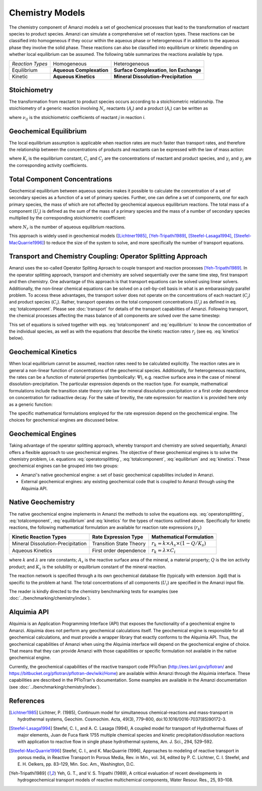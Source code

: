 Chemistry Models
----------------

The chemistry component of Amanzi models a set of geochemical processes that lead to the transformation of reactant species to product species. Amanzi can simulate a comprehensive set of reaction types.  These reactions can be classified into homogeneous if they occur within the aqueous phase or heterogeneous if in addition to the aqueous phase they involve the solid phase. These reactions can also be classified into equilibrium or kinetic depending on whether local equilibrium can be assumed. The following table summarizes the reactions available by type.

+--------------------+----------------------------+---------------------------------------+
| *Reaction Types*   | Homogeneous                | Heterogeneous                         |
+--------------------+----------------------------+---------------------------------------+
| Equilibrium        | **Aqueous Complexation**   | **Surface Complexation**,             |
|                    |                            | **Ion Exchange**                      |
+--------------------+----------------------------+---------------------------------------+
| Kinetic            | **Aqueous Kinetics**       | **Mineral Dissolution-Precipitation** |
+--------------------+----------------------------+---------------------------------------+

Stoichiometry
~~~~~~~~~~~~~

The transformation from reactant to product species occurs according to a stoichiometric relationship. The stoichiometry of a generic reaction involving :math:`N_c` reactants (:math:`A_j`) and a product (:math:`A_i`) can be written as

.. math::
  \sum_{j=1}^{N_c} \nu_{ij}~A_j = A_i
  :label: stoichiometry

where :math:`\nu_{ij}` is the stoichiometric coefficients of reactant *j* in reaction *i*. 

Geochemical Equilibrium
~~~~~~~~~~~~~~~~~~~~~~~

The local equilibrium assumption is applicable when reaction rates are much faster than transport rates, and therefore the relationship between the concentrations of products and reactants can be expressed with the law of mass action:

.. math::
  \log(K_i) = \sum_{j=1}^{N_c}{\nu_{ij}~log(\gamma_j \cdot C_j)} - log(\gamma_i \cdot C_i)
  :label: equilibrium

where :math:`K_i` is the equilibrium constant, :math:`C_i` and :math:`C_j` are the concentrations of reactant and product species, and :math:`\gamma_i` and :math:`\gamma_j` are the corresponding activity coefficients. 

Total Component Concentrations
~~~~~~~~~~~~~~~~~~~~~~~~~~~~~~

Geochemical equilibrium between aqueous species makes it possible to calculate the concentration of a set of secondary species as a function of a set of primary species. Further, one can define a set of components, one for each primary species, the mass of which are not affected by geochemical aqueous equilibrium reactions. The total mass of a component  (:math:`U_j`) is defined as the sum of the mass of a primary species and the mass of a number of secondary species multiplied by the corresponding stoichiometric coefficient:

.. math::
  U_j = C_j + \sum_{i=1}^{N_r}{\nu_{ij}~C_i}
  :label: totalcomponent

where :math:`N_r` is the number of aqueous equilibrium reactions.

This approach is widely used in geochemical models ([Lichtner1985]_, [Yeh-Tripathi1989]_, [Steefel-Lasaga1994]_, [Steefel-MacQuarrie1996]_) to reduce the size of the system to solve, and more specifically the number of transport equations.

Transport and Chemistry Coupling: Operator Splitting Approach
~~~~~~~~~~~~~~~~~~~~~~~~~~~~~~~~~~~~~~~~~~~~~~~~~~~~~~~~~~~~~

Amanzi uses the so-called Operator Spliting Aproach to couple transport and reaction processes [Yeh-Tripathi1989]_. In the operator splitting approach, transport and chemistry are solved sequentially over the same time step, first transport and then chemistry. One advantage of this approach is that transport equations can be solved using linear solvers. Additionally, the non-linear chemical equations can be solved on a cell-by-cell basis in what is an embarassingly parallel problem. To access these advantages, the transport solver does not operate on the concentrations of each reactant (:math:`C_j`) and product species (:math:`C_i`). Rather, transport operates on the total component concentrations (:math:`U_j`) as defined in eq. :eq:`totalcomponent`. Please see :doc:`transport` for details of the transport capabilities of Amanzi. Following transport, the chemical processes affecting the mass balance of all components are solved over the same timestep:

.. math::
   \frac{\partial (\phi s_l U_j)}{\partial t} 
  = r_j
  :label: operatorsplitting

This set of equations is solved together with eqs. :eq:`totalcomponent` and :eq:`equilibrium` to know the concentration of the individual species, as well as with the equations that describe the kinetic reaction rates :math:`r_j` (see eq. :eq:`kinetics` below).

Geochemical Kinetics
~~~~~~~~~~~~~~~~~~~~

When local equilibrium cannot be assumed, reaction rates need to be calculated explicitly. The reaction rates are in general a non-linear function of concentrations of the geochemical species. Additionally, for heterogeneous reactions, the rates can be a function of material properties (symbolically: :math:`\Psi`), e.g. reactive surface area in the case of mineral dissolution-precipitation. The particular expression depends on the reaction type. For example, mathematical formulations include the transition state theory rate law for mineral dissolution-precipitation or a first order dependence on concentration for radioactive decay. For the sake of brevitiy, the rate expression for reaction *k* is provided here only as a generic function:

.. math::
  r_k = f(C_i,\Psi)
  :label: kinetics

The specific mathematical formulations employed for the rate expression depend on the geochemical engine. The choices for geochemical engines are discussed below.

Geochemical Engines
~~~~~~~~~~~~~~~~~~~

Taking advantage of the operator splitting approach, whereby transport and chemistry are solved sequentially, Amanzi offers a flexible approach to use geochemical engines. The objective of these geochemical engines is to solve the chemistry problem, i.e. equations :eq:`operatorsplitting`, :eq:`totalcomponent`, :eq:`equilibrium` and :eq:`kinetics`. These geochemical engines can be grouped into two groups:

* Amanzi's native geochemical engine: a set of basic geochemical capabilites included in Amanzi.
* External geochemical engines: any existing geochemical code that is coupled to Amanzi through using the Alquimia API.

Native Geochemistry
~~~~~~~~~~~~~~~~~~~

The native geochemical engine implements in Amanzi the methods to solve the equations eqs. :eq:`operatorsplitting`, :eq:`totalcomponent`, :eq:`equilibrium` and :eq:`kinetics` for the types of reactions outlined above. Specifically for kinetic reactions, the following mathematical formulation are available for reaction rate expressions (:math:`r_k`)

+-----------------------------------+----------------------------+-----------------------------------------------------------+
|  Kinetic Reaction Types           | Rate Expression Type       | Mathematical Formulation                                  |
+===================================+============================+===========================================================+
| Mineral Dissolution-Precipitation | Transition State Theory    | :math:`r_k = k \times A_s \times (1 -Q/K_s)`              |
+-----------------------------------+----------------------------+-----------------------------------------------------------+
| Aqueous Kinetics                  | First order dependence     | :math:`r_k = \lambda \times C_i`                          |
+-----------------------------------+----------------------------+-----------------------------------------------------------+

where :math:`k` and :math:`\lambda` are rate constants; :math:`A_s` is the reactive surface area of the mineral, a material property; :math:`Q` is the ion activity product; and :math:`K_s` is the solubility or equlibrium constant of the mineral reaction.

The reaction network is specified through a its own geochemical database file (typically with extension .bgd) that is specific to the problem at hand. The total concentrations of all components (:math:`U_i`) are specified in the Amanzi input file.  

The reader is kindly directed to the chemistry benchmarking tests for examples (see :doc:`../benchmarking/chemistry/index`).

Alquimia API
~~~~~~~~~~~~

Alquimia is an Application Programming Interface (API) that exposes the functionality of a geochemical engine to Amanzi. Alquimia does not perform any geochemical calculations itself. The geochemical engine is responsible for all geochemical calculations, and must provide a wrapper library that exactly conforms to the Alquimia API. Thus, the geochemical capabilities of Amanzi when using the Alquimia interface will depend on the geochemical engine of choice. That means that they can provide Amanzi with those capabilities or specific formulation not available in the native geochemical engine. 

Currently, the geochemical capabilities of the reactive transport code PFloTran (http://ees.lanl.gov/pflotran/ and https://bitbucket.org/pflotran/pflotran-dev/wiki/Home) are available within Amanzi through the Alquimia interface. These capabilities are described in the PFloTran's documentation. Some examples are available in the Amanzi documentation (see :doc:`../benchmarking/chemistry/index`).

References
~~~~~~~~~~

.. [Lichtner1985] Lichtner, P. (1985), Continuum model for simultaneous chemical-reactions and mass-transport in hydrothermal systems, Geochim. Cosmochim. Acta, 49(3), 779–800, doi:10.1016/0016-7037(85)90172-3.

.. [Steefel-Lasaga1994] Steefel, C. I., and A. C. Lasaga (1994), A coupled model for transport of Hydrothermal fluxes of major elements, Juan de Fuca flank 1755 multiple chemical species and kinetic precipitation/dissolution reactions with application to reactive flow in single phase hydrothermal systems, Am. J. Sci., 294, 529–592.

.. [Steefel-MacQuarrie1996] Steefel, C. I., and K. MacQuarrie (1996), Approaches to modeling of reactive transport in porous media, in Reactive Transport In Porous Media, Rev. in Min., vol. 34, edited by P. C. Lichtner, C. I. Steefel, and E. H. Oelkers, pp. 83–129, Min. Soc. Am., Washington, D.C.

.. [Yeh-Tripathi1989] Yeh, G. T., and V. S. Tripathi (1989), A critical evaluation of recent developments in hydrogeochemical transport models of reactive multichemical components, Water Resour. Res., 25, 93–108.
